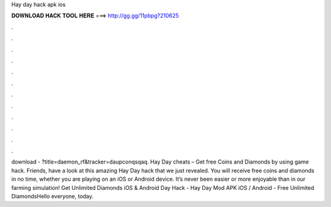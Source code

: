 Hay day hack apk ios

𝐃𝐎𝐖𝐍𝐋𝐎𝐀𝐃 𝐇𝐀𝐂𝐊 𝐓𝐎𝐎𝐋 𝐇𝐄𝐑𝐄 ===> http://gg.gg/11pbpg?210625

.

.

.

.

.

.

.

.

.

.

.

.

download - ?title=daemon_rf&tracker=daupconqsqaq. Hay Day cheats – Get free Coins and Diamonds by using game hack. Friends, have a look at this amazing Hay Day hack that we just revealed. You will receive free coins and diamonds in no time, whether you are playing on an iOS or Android device. It’s never been easier or more enjoyable than in our farming simulation! Get Unlimited Diamonds iOS & Android  Day Hack - Hay Day Mod APK iOS / Android - Free Unlimited DiamondsHello everyone, today.